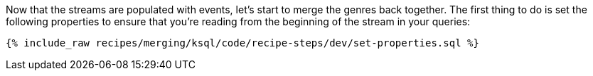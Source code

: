 Now that the streams are populated with events, let's start to merge the genres back together. The first thing to do is set the following properties to ensure that you're reading from the beginning of the stream in your queries:

+++++
<pre class="snippet"><code class="sql">{% include_raw recipes/merging/ksql/code/recipe-steps/dev/set-properties.sql %}</code></pre>
+++++
